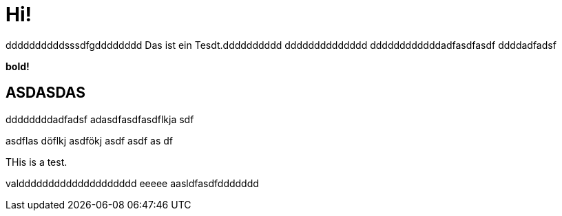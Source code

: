 = Hi!

:attr: valdddddddddddddddddddd eeeee aasldfasdfddddddd
ddddddddddsssdfgdddddddd
Das ist ein Tesdt.dddddddddd
dddddddddddddd
ddddddddddddadfasdfasdf
ddddadfadsf
++++
<b>bold!</b>
++++


== ASDASDAS
ddddddddadfadsf
adasdfasdfasdflkja sdf

asdflas döflkj asdfökj asdf
asdf
as
df

THis is a test.

{attr}